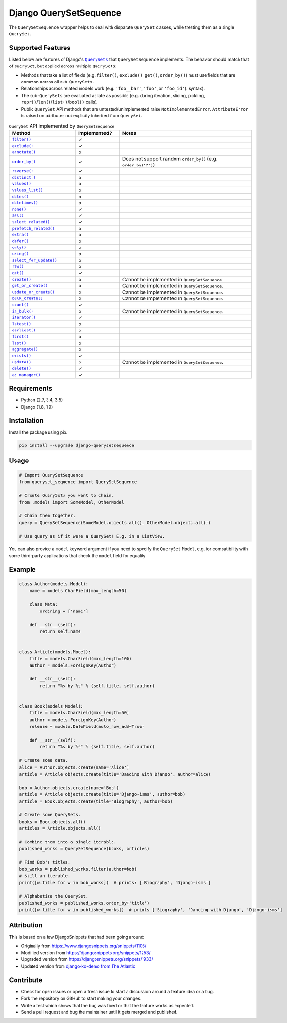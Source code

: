 Django QuerySetSequence
#######################

.. image:: https://travis-ci.org/percipient/django-querysetsequence.svg?branch=master
    :target: https://travis-ci.org/percipient/django-querysetsequence

.. image:: https://coveralls.io/repos/github/percipient/django-querysetsequence/badge.svg?branch=master
    :target: https://coveralls.io/github/percipient/django-querysetsequence?branch=master

The ``QuerySetSequence`` wrapper helps to deal with disparate ``QuerySet``
classes, while treating them as a single ``QuerySet``.

Supported Features
==================

Listed below are features of Django's |QuerySets|_ that ``QuerySetSequence``
implements. The behavior should match that of ``QuerySet``, but applied across
multiple ``QuerySets``:

.. |QuerySets| replace:: ``QuerySets``
.. _QuerySets: https://docs.djangoproject.com/en/dev/ref/models/querysets/

* Methods that take a list of fields (e.g. ``filter()``, ``exclude()``,
  ``get()``, ``order_by()``) must use fields that are common across all
  sub-``QuerySets``.
* Relationships across related models work (e.g. ``'foo__bar'``, ``'foo'``, or
  ``'foo_id'``). syntax).
* The sub-``QuerySets`` are evaluated as late as possible (e.g. during
  iteration, slicing, pickling, ``repr()``/``len()``/``list()``/``bool()``
  calls).
* Public ``QuerySet`` API methods that are untested/unimplemented raise
  ``NotImplementedError``. ``AttributeError`` is raised on attributes not
  explictly inherited from ``QuerySet``.

.. Auto-generated content, run python gen_docs.py to generate this.
.. ATTRIBUTES_TABLE_START
.. |check| unicode:: U+2713
.. |xmark| unicode:: U+2717

.. list-table:: ``QuerySet`` API implemented by ``QuerySetSequence``
    :widths: 15 10 30
    :header-rows: 1

    * - Method
      - Implemented?
      - Notes
    * - |filter|_
      - |check|
      - 
    * - |exclude|_
      - |check|
      - 
    * - |annotate|_
      - |xmark|
      - 
    * - |order_by|_
      - |check|
      - Does not support random ``order_by()`` (e.g. ``order_by('?')``)
    * - |reverse|_
      - |check|
      - 
    * - |distinct|_
      - |xmark|
      - 
    * - |values|_
      - |xmark|
      - 
    * - |values_list|_
      - |xmark|
      - 
    * - |dates|_
      - |xmark|
      - 
    * - |datetimes|_
      - |xmark|
      - 
    * - |none|_
      - |check|
      - 
    * - |all|_
      - |check|
      - 
    * - |select_related|_
      - |check|
      - 
    * - |prefetch_related|_
      - |xmark|
      - 
    * - |extra|_
      - |xmark|
      - 
    * - |defer|_
      - |xmark|
      - 
    * - |only|_
      - |xmark|
      - 
    * - |using|_
      - |xmark|
      - 
    * - |select_for_update|_
      - |xmark|
      - 
    * - |raw|_
      - |xmark|
      - 
    * - |get|_
      - |check|
      - 
    * - |create|_
      - |xmark|
      - Cannot be implemented in ``QuerySetSequence``.
    * - |get_or_create|_
      - |xmark|
      - Cannot be implemented in ``QuerySetSequence``.
    * - |update_or_create|_
      - |xmark|
      - Cannot be implemented in ``QuerySetSequence``.
    * - |bulk_create|_
      - |xmark|
      - Cannot be implemented in ``QuerySetSequence``.
    * - |count|_
      - |check|
      - 
    * - |in_bulk|_
      - |xmark|
      - Cannot be implemented in ``QuerySetSequence``.
    * - |iterator|_
      - |check|
      - 
    * - |latest|_
      - |xmark|
      - 
    * - |earliest|_
      - |xmark|
      - 
    * - |first|_
      - |xmark|
      - 
    * - |last|_
      - |xmark|
      - 
    * - |aggregate|_
      - |xmark|
      - 
    * - |exists|_
      - |check|
      - 
    * - |update|_
      - |xmark|
      - Cannot be implemented in ``QuerySetSequence``.
    * - |delete|_
      - |check|
      - 
    * - |as_manager|_
      - |check|
      - 

.. |filter| replace:: ``filter()``
.. _filter: https://docs.djangoproject.com/en/dev/ref/models/querysets/#filter
.. |exclude| replace:: ``exclude()``
.. _exclude: https://docs.djangoproject.com/en/dev/ref/models/querysets/#exclude
.. |annotate| replace:: ``annotate()``
.. _annotate: https://docs.djangoproject.com/en/dev/ref/models/querysets/#annotate
.. |order_by| replace:: ``order_by()``
.. _order_by: https://docs.djangoproject.com/en/dev/ref/models/querysets/#order_by
.. |reverse| replace:: ``reverse()``
.. _reverse: https://docs.djangoproject.com/en/dev/ref/models/querysets/#reverse
.. |distinct| replace:: ``distinct()``
.. _distinct: https://docs.djangoproject.com/en/dev/ref/models/querysets/#distinct
.. |values| replace:: ``values()``
.. _values: https://docs.djangoproject.com/en/dev/ref/models/querysets/#values
.. |values_list| replace:: ``values_list()``
.. _values_list: https://docs.djangoproject.com/en/dev/ref/models/querysets/#values_list
.. |dates| replace:: ``dates()``
.. _dates: https://docs.djangoproject.com/en/dev/ref/models/querysets/#dates
.. |datetimes| replace:: ``datetimes()``
.. _datetimes: https://docs.djangoproject.com/en/dev/ref/models/querysets/#datetimes
.. |none| replace:: ``none()``
.. _none: https://docs.djangoproject.com/en/dev/ref/models/querysets/#none
.. |all| replace:: ``all()``
.. _all: https://docs.djangoproject.com/en/dev/ref/models/querysets/#all
.. |select_related| replace:: ``select_related()``
.. _select_related: https://docs.djangoproject.com/en/dev/ref/models/querysets/#select_related
.. |prefetch_related| replace:: ``prefetch_related()``
.. _prefetch_related: https://docs.djangoproject.com/en/dev/ref/models/querysets/#prefetch_related
.. |extra| replace:: ``extra()``
.. _extra: https://docs.djangoproject.com/en/dev/ref/models/querysets/#extra
.. |defer| replace:: ``defer()``
.. _defer: https://docs.djangoproject.com/en/dev/ref/models/querysets/#defer
.. |only| replace:: ``only()``
.. _only: https://docs.djangoproject.com/en/dev/ref/models/querysets/#only
.. |using| replace:: ``using()``
.. _using: https://docs.djangoproject.com/en/dev/ref/models/querysets/#using
.. |select_for_update| replace:: ``select_for_update()``
.. _select_for_update: https://docs.djangoproject.com/en/dev/ref/models/querysets/#select_for_update
.. |raw| replace:: ``raw()``
.. _raw: https://docs.djangoproject.com/en/dev/ref/models/querysets/#raw
.. |get| replace:: ``get()``
.. _get: https://docs.djangoproject.com/en/dev/ref/models/querysets/#get
.. |create| replace:: ``create()``
.. _create: https://docs.djangoproject.com/en/dev/ref/models/querysets/#create
.. |get_or_create| replace:: ``get_or_create()``
.. _get_or_create: https://docs.djangoproject.com/en/dev/ref/models/querysets/#get_or_create
.. |update_or_create| replace:: ``update_or_create()``
.. _update_or_create: https://docs.djangoproject.com/en/dev/ref/models/querysets/#update_or_create
.. |bulk_create| replace:: ``bulk_create()``
.. _bulk_create: https://docs.djangoproject.com/en/dev/ref/models/querysets/#bulk_create
.. |count| replace:: ``count()``
.. _count: https://docs.djangoproject.com/en/dev/ref/models/querysets/#count
.. |in_bulk| replace:: ``in_bulk()``
.. _in_bulk: https://docs.djangoproject.com/en/dev/ref/models/querysets/#in_bulk
.. |iterator| replace:: ``iterator()``
.. _iterator: https://docs.djangoproject.com/en/dev/ref/models/querysets/#iterator
.. |latest| replace:: ``latest()``
.. _latest: https://docs.djangoproject.com/en/dev/ref/models/querysets/#latest
.. |earliest| replace:: ``earliest()``
.. _earliest: https://docs.djangoproject.com/en/dev/ref/models/querysets/#earliest
.. |first| replace:: ``first()``
.. _first: https://docs.djangoproject.com/en/dev/ref/models/querysets/#first
.. |last| replace:: ``last()``
.. _last: https://docs.djangoproject.com/en/dev/ref/models/querysets/#last
.. |aggregate| replace:: ``aggregate()``
.. _aggregate: https://docs.djangoproject.com/en/dev/ref/models/querysets/#aggregate
.. |exists| replace:: ``exists()``
.. _exists: https://docs.djangoproject.com/en/dev/ref/models/querysets/#exists
.. |update| replace:: ``update()``
.. _update: https://docs.djangoproject.com/en/dev/ref/models/querysets/#update
.. |delete| replace:: ``delete()``
.. _delete: https://docs.djangoproject.com/en/dev/ref/models/querysets/#delete
.. |as_manager| replace:: ``as_manager()``
.. _as_manager: https://docs.djangoproject.com/en/dev/ref/models/querysets/#as_manager
.. ATTRIBUTES_TABLE_END
.. End auto-generate content.

Requirements
============

* Python (2.7, 3.4, 3.5)
* Django (1.8, 1.9)

Installation
============

Install the package using pip.

.. code-block:: bash

    pip install --upgrade django-querysetsequence

Usage
=====

.. code-block:: python

    # Import QuerySetSequence
    from queryset_sequence import QuerySetSequence

    # Create QuerySets you want to chain.
    from .models import SomeModel, OtherModel

    # Chain them together.
    query = QuerySetSequence(SomeModel.objects.all(), OtherModel.objects.all())

    # Use query as if it were a QuerySet! E.g. in a ListView.

You can also provide a ``model`` keyword argument if you need to specify the
``QuerySet`` ``Model``, e.g. for compatibility with some third-party
applications that check the ``model`` field for equality

Example
=======

.. code-block:: python

    class Author(models.Model):
        name = models.CharField(max_length=50)

        class Meta:
            ordering = ['name']

        def __str__(self):
            return self.name


    class Article(models.Model):
        title = models.CharField(max_length=100)
        author = models.ForeignKey(Author)

        def __str__(self):
            return "%s by %s" % (self.title, self.author)


    class Book(models.Model):
        title = models.CharField(max_length=50)
        author = models.ForeignKey(Author)
        release = models.DateField(auto_now_add=True)

        def __str__(self):
            return "%s by %s" % (self.title, self.author)

    # Create some data.
    alice = Author.objects.create(name='Alice')
    article = Article.objects.create(title='Dancing with Django', author=alice)

    bob = Author.objects.create(name='Bob')
    article = Article.objects.create(title='Django-isms', author=bob)
    article = Book.objects.create(title='Biography', author=bob)

    # Create some QuerySets.
    books = Book.objects.all()
    articles = Article.objects.all()

    # Combine them into a single iterable.
    published_works = QuerySetSequence(books, articles)

    # Find Bob's titles.
    bob_works = published_works.filter(author=bob)
    # Still an iterable.
    print([w.title for w in bob_works])  # prints: ['Biography', 'Django-isms']

    # Alphabetize the QuerySet.
    published_works = published_works.order_by('title')
    print([w.title for w in published_works])  # prints ['Biography', 'Dancing with Django', 'Django-isms']

Attribution
===========

This is based on a few DjangoSnippets that had been going around:

* Originally from https://www.djangosnippets.org/snippets/1103/
* Modified version from https://djangosnippets.org/snippets/1253/
* Upgraded version from https://djangosnippets.org/snippets/1933/
* Updated version from `django-ko-demo from The Atlantic <https://github.com/theatlantic/django-ko-demo/blob/1a37c9ad9bcd68a40c35462fb819fff85a9533f7/apps/curation_nouveau/queryset_sequence.py>`_


Contribute
==========

* Check for open issues or open a fresh issue to start a discussion around a
  feature idea or a bug.
* Fork the repository on GitHub to start making your changes.
* Write a test which shows that the bug was fixed or that the feature works as
  expected.
* Send a pull request and bug the maintainer until it gets merged and published.
